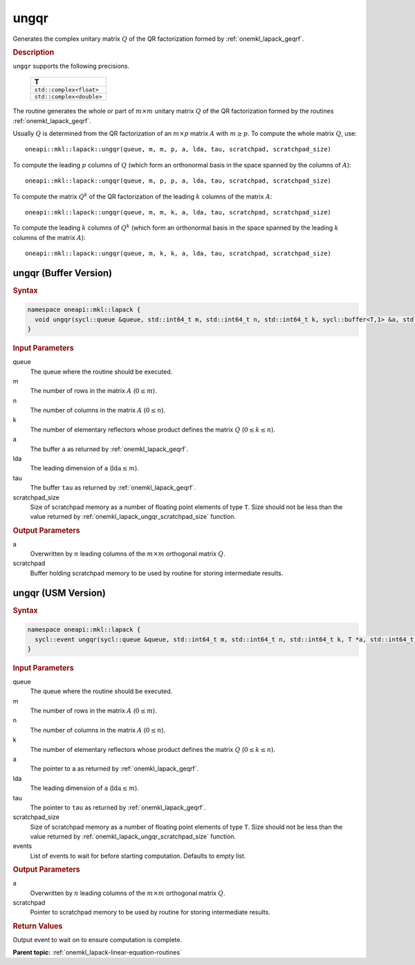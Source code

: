 .. SPDX-FileCopyrightText: 2019-2020 Intel Corporation
..
.. SPDX-License-Identifier: CC-BY-4.0

.. _onemkl_lapack_ungqr:

ungqr
=====

Generates the complex unitary matrix :math:`Q` of the QR factorization formed
by :ref:`onemkl_lapack_geqrf`.

.. container:: section

  .. rubric:: Description
      
``ungqr`` supports the following precisions.

     .. list-table:: 
        :header-rows: 1

        * -  T 
        * -  ``std::complex<float>`` 
        * -  ``std::complex<double>`` 

The routine generates the whole or part of :math:`m \times m` unitary
matrix :math:`Q` of the QR factorization formed by the routines
:ref:`onemkl_lapack_geqrf`.

Usually :math:`Q` is determined from the QR factorization of an :math:`m \times p` matrix :math:`A` with :math:`m \ge p`. To compute the whole matrix
:math:`Q`, use:

::

    oneapi::mkl::lapack::ungqr(queue, m, m, p, a, lda, tau, scratchpad, scratchpad_size)

To compute the leading :math:`p` columns of :math:`Q` (which form an
orthonormal basis in the space spanned by the columns of :math:`A`):

::

    oneapi::mkl::lapack::ungqr(queue, m, p, p, a, lda, tau, scratchpad, scratchpad_size)

To compute the matrix :math:`Q^{k}` of the QR factorization of
the leading :math:`k` columns of the matrix :math:`A`:

::

    oneapi::mkl::lapack::ungqr(queue, m, m, k, a, lda, tau, scratchpad, scratchpad_size)

To compute the leading :math:`k` columns of :math:`Q^{k}` (which form
an orthonormal basis in the space spanned by the leading :math:`k`
columns of the matrix :math:`A`):

::

    oneapi::mkl::lapack::ungqr(queue, m, k, k, a, lda, tau, scratchpad, scratchpad_size)

ungqr (Buffer Version)
----------------------

.. container:: section

  .. rubric:: Syntax

.. code-block:: cpp

    namespace oneapi::mkl::lapack {
      void ungqr(sycl::queue &queue, std::int64_t m, std::int64_t n, std::int64_t k, sycl::buffer<T,1> &a, std::int64_t lda, sycl::buffer<T,1> &tau, sycl::buffer<T,1> &scratchpad, std::int64_t scratchpad_size)
    }

.. container:: section

  .. rubric:: Input Parameters

queue
   The queue where the routine should be executed.

m
   The number of rows in the matrix :math:`A` (:math:`0 \le m`).

n
   The number of columns in the matrix :math:`A` (:math:`0 \le n`).

k
   The number of elementary reflectors whose product defines the
   matrix :math:`Q` (:math:`0 \le k \le n`).

a
   The buffer ``a`` as returned by
   :ref:`onemkl_lapack_geqrf`.

lda
   The leading dimension of ``a`` (:math:`\text{lda} \le m`).

tau
   The buffer ``tau`` as returned by
   :ref:`onemkl_lapack_geqrf`.

scratchpad_size
   Size of scratchpad memory as a number of floating point elements of type ``T``.
   Size should not be less than the value returned by :ref:`onemkl_lapack_ungqr_scratchpad_size` function.

.. container:: section

  .. rubric:: Output Parameters

a
   Overwritten by :math:`n` leading columns of the :math:`m \times m`
   orthogonal matrix :math:`Q`.

scratchpad
   Buffer holding scratchpad memory to be used by routine for storing intermediate results.

ungqr (USM Version)
----------------------

.. container:: section

  .. rubric:: Syntax

.. code-block:: cpp

    namespace oneapi::mkl::lapack {
      sycl::event ungqr(sycl::queue &queue, std::int64_t m, std::int64_t n, std::int64_t k, T *a, std::int64_t lda, T *tau, T *scratchpad, std::int64_t scratchpad_size, const sycl::vector_class<sycl::event> &events = {})
    }

.. container:: section

  .. rubric:: Input Parameters
      
queue
   The queue where the routine should be executed.

m
   The number of rows in the matrix :math:`A` (:math:`0 \le m`).

n
   The number of columns in the matrix :math:`A` (:math:`0 \le n`).

k
   The number of elementary reflectors whose product defines the
   matrix :math:`Q` (:math:`0 \le k \le n`).

a
   The pointer to ``a`` as returned by
   :ref:`onemkl_lapack_geqrf`.

lda
   The leading dimension of ``a`` (:math:`\text{lda} \le m`).

tau
   The pointer to ``tau`` as returned by
   :ref:`onemkl_lapack_geqrf`.

scratchpad_size
   Size of scratchpad memory as a number of floating point elements of type ``T``.
   Size should not be less than the value returned by :ref:`onemkl_lapack_ungqr_scratchpad_size` function.

events
   List of events to wait for before starting computation. Defaults to empty list.

.. container:: section

  .. rubric:: Output Parameters
      
a
   Overwritten by :math:`n` leading columns of the :math:`m \times m`
   orthogonal matrix :math:`Q`.

scratchpad
   Pointer to scratchpad memory to be used by routine for storing intermediate results.

.. container:: section

  .. rubric:: Return Values

Output event to wait on to ensure computation is complete.

**Parent topic:** :ref:`onemkl_lapack-linear-equation-routines`

